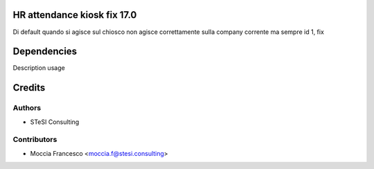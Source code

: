HR attendance kiosk fix 17.0
===============================
Di default quando si agisce sul chiosco non agisce correttamente sulla company corrente ma sempre id 1, fix


Dependencies
=====
Description usage


Credits
=======

Authors
~~~~~~~

* STeSI Consulting

Contributors
~~~~~~~~~~~~

* Moccia Francesco <moccia.f@stesi.consulting>
